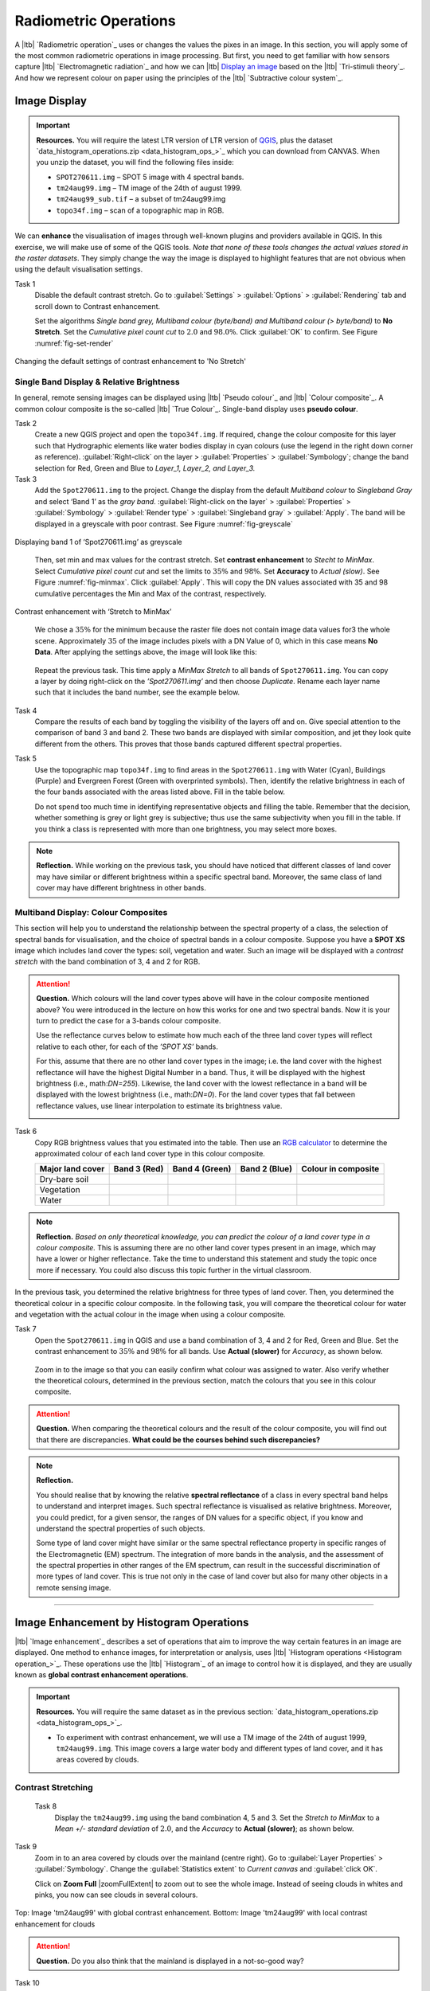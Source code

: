 Radiometric Operations
======================


A |ltb| `Radiometric operation`_ uses or changes the values the pixes in an image. In this section, you will apply some of the most common radiometric operations in image processing. But first, you need to get familiar with how sensors capture  |ltb| `Electromagnetic radiation`_ and how we can |ltb| `Display an image <Image display_>`_ based on the |ltb| `Tri-stimuli theory`_. And how we represent colour on paper using the principles of the |ltb| `Subtractive colour system`_.


Image Display
-------------

.. important::
   **Resources.**
   You will require the latest LTR version of LTR version of `QGIS <https://qgis.org/en/site/forusers/download.html>`_, plus the dataset `data_histogram_operations.zip <data_histogram_ops_>`_ which you can download from CANVAS.  When you unzip the dataset, you will find the following files inside:
   
   + ``SPOT270611.img`` – SPOT 5 image with 4 spectral bands.
   + ``tm24aug99.img``  – TM image of the 24th of august 1999.
   + ``tm24aug99_sub.tif`` –  a subset of tm24aug99.img
   + ``topo34f.img`` – scan of a topographic map in RGB.


We can **enhance** the visualisation of images through well-known plugins and providers available in QGIS. In this exercise, we will make use of some of the QGIS tools. *Note that none of these tools changes the actual values stored in the raster datasets*. They simply change the way the image is displayed to highlight features that are not obvious when using the default visualisation settings.
 

Task 1
   Disable the default contrast stretch. Go to :guilabel:`Settings`  > :guilabel:`Options` > :guilabel:`Rendering` tab and scroll down to Contrast enhancement. 
   
   Set the algorithms  *Single band grey, Multiband colour (byte/band) and Multiband colour (> byte/band)* to **No Stretch**. Set the *Cumulative pixel count cut*  to :math:`2.0` and :math:`98.0\%`. Click :guilabel:`OK` to confirm. See Figure :numref:`fig-set-render` 


.. _fig-set-render:
.. figure:: _static/img/task-set-render.png
   :alt: redering settings
   :figclass: align-center

   Changing the default settings of contrast enhancement to 'No Stretch'


Single Band Display & Relative Brightness
^^^^^^^^^^^^^^^^^^^^^^^^^^^^^^^^^^^^^^^^^

In general, remote sensing images can be displayed using |ltb| `Pseudo colour`_  and |ltb| `Colour composite`_. A common colour composite is the so-called |ltb| `True Colour`_. Single-band display uses **pseudo colour**.

Task 2
   Create a new QGIS project and open the ``topo34f.img``. 
   If required, change the colour composite for this layer such that Hydrographic elements like water bodies display in cyan colours (use the legend in the right down corner as reference). :guilabel:`Right-click` on the layer > :guilabel:`Properties` >  :guilabel:`Symbology`; change the band selection for Red, Green and Blue to *Layer_1,  Layer_2, and Layer_3.*

Task 3
   Add the  ``Spot270611.img`` to the project.   Change the display from the default *Multiband colour* to *Singleband Gray* and select ‘Band 1’ as the *gray band*. :guilabel:`Right-click on the layer` > :guilabel:`Properties` > :guilabel:`Symbology` > :guilabel:`Render type` > :guilabel:`Singleband gray` > :guilabel:`Apply`. The band will be displayed in a greyscale with poor contrast. See Figure :numref:`fig-greyscale`

.. _fig-greyscale:
.. figure:: _static/img/task-greyscale-b1.png
   :alt: greyscale
   :figclass: align-center

   Displaying band 1 of ‘Spot270611.img’ as greyscale

\

   Then, set min and max values for the contrast stretch. Set **contrast enhancement** to *Stecht to MinMax*. Select *Cumulative pixel count cut* and set the limits to :math:`35\%` and :math:`98\%`. Set **Accuracy** to  *Actual (slow)*. See Figure :numref:`fig-minmax`. Click :guilabel:`Apply`. This will copy the DN values associated with 35 and 98 cumulative percentages the Min and Max of the contrast, respectively.

.. _fig-minmax:
.. figure:: _static/img/contrast-minmax.png
   :alt: contrast minmax
   :figclass: align-center

   Contrast enhancement with ‘Stretch to MinMax’

\

   We chose a :math:`35\%` for the minimum because the raster file does not contain image data values for3 the whole scene. Approximately :math:`35%` of the image includes pixels with a DN Value of 0, which in this case means **No Data**. After applying the settings above, the image will look like this:

   .. image:: _static/img/contrast-minmax-result.png 
      :align: center

\

   Repeat the previous task. This time apply a *MinMax Stretch* to all bands of  ``Spot270611.img``. You can copy a layer by doing right-click on the *’Spot270611.img’* and then choose *Duplicate*.  Rename each layer name such that it includes the band number, see the example below.


   .. image:: _static/img/task-copy-layer.png 
      :align: center

Task 4
   Compare the results of each band by toggling the visibility of the layers off and on.  Give special attention to the comparison of band 3 and band 2. These two bands are displayed with similar composition, and jet they look quite different from the others. This proves that those bands captured different spectral properties.

Task 5
   Use the topographic map ``topo34f.img`` to find areas in the ``Spot270611.img`` with Water (Cyan), Buildings (Purple) and Evergreen Forest (Green with overprinted symbols). Then, identify the relative brightness in each of the four bands associated with the areas listed above. Fill in the table below.

   Do not spend too much time in identifying representative objects and filling the table. Remember that the decision, whether something is grey or light grey is subjective; thus use the same subjectivity when you fill in the table. If you think a class is represented with more than one brightness, you may select more boxes.

   .. image:: _static/img/task-cover-table.png 
      :align: center



.. note:: 
   **Reflection.**
   While working on the previous task, you should have noticed that different classes of land cover may have similar or different brightness within a specific spectral band. Moreover, the same class of land cover may have different brightness in other bands. 


Multiband Display: Colour Composites
^^^^^^^^^^^^^^^^^^^^^^^^^^^^^^^^^^^^

This section will help you to understand the relationship between the spectral property of a class, the selection of spectral bands for visualisation, and the choice of spectral bands in a colour composite. 
Suppose you have a **SPOT XS** image which includes land cover the types: soil, vegetation and water. Such an image will be displayed with a *contrast stretch* with the band combination of 3, 4 and 2 for RGB. 


.. attention:: 
   **Question.**
   Which colours will the land cover types above will have in the colour composite mentioned above? You were introduced in the lecture on how this works for one and two spectral bands. Now it is your turn to predict the case for a 3-bands colour composite.

   Use the reflectance curves below to estimate how much each of the three land cover types will reflect relative to each other, for each of the *’SPOT XS’* bands.
   
   For this, assume that there are no other land cover types in the image; i.e. the land cover with the highest reflectance will have the highest Digital Number in a band. Thus, it will be displayed with the highest brightness (i.e., math:`DN=255`). Likewise, the land cover with the lowest reflectance in a band will be displayed with the lowest brightness (i.e., math:`DN=0`). For the land cover types that fall between reflectance values, use linear interpolation to estimate its brightness value.

   .. image:: _static/img/spectral-curves-bands.png 
      :align: center


Task 6
   Copy RGB brightness values that you estimated into the table.  Then use an  `RGB calculator  <https://www.w3schools.com/colors/colors_rgb.asp>`_ to determine the approximated colour of each land cover type in this colour composite.

   ================  ===============   =================    ================     ===================
   Major land cover  Band 3 (Red)      Band 4 (Green)       Band 2 (Blue)        Colour in composite
   ================  ===============   =================    ================     ===================
   Dry-bare soil
   Vegetation
   Water
   ================  ===============   =================    ================     ===================

.. note:: 
   **Reflection.**
   *Based on only theoretical knowledge, you can predict the colour of a land cover type in a colour composite.* This is assuming there are no other land cover types present in an image, which may have a lower or higher reflectance. Take the time to understand this statement and study the topic once more if necessary. You could also discuss this topic further in the virtual classroom.



In the previous task, you determined the relative brightness for three types of land cover. Then, you determined the theoretical colour in a specific colour composite. In the following task, you will compare the theoretical colour for water and vegetation with the actual colour in the image when using a colour composite.

Task 7
   Open the ``Spot270611.img`` in QGIS and use a band combination of 3, 4 and 2 for Red, Green and Blue. Set the contrast enhancement to :math:`35\%` and :math:`98\%` for all bands. Use **Actual (slower)** for *Accuracy*, as shown below.

   .. image:: _static/img/task-spot-composite.png
      :align: center

\

   Zoom in to the image so that you can easily confirm what colour was assigned to water. Also verify whether the theoretical colours, determined in the previous section, match the colours that you see in this colour composite.


.. attention:: 
   **Question.**
   When comparing the theoretical colours and the result of the colour composite,  you will find out that there are discrepancies. **What could be the courses behind such discrepancies?**


.. note:: 
   **Reflection.**

   You should realise that by knowing the relative **spectral reflectance** of a class in every spectral band helps to understand and interpret images. Such spectral reflectance is visualised as relative brightness. Moreover, you could predict, for a given sensor, the ranges of DN values for a specific object, if you know and understand the spectral properties of such objects.

   Some type of land cover might have similar or the same spectral reflectance property in specific ranges of the Electromagnetic (EM) spectrum. The integration of more bands in the analysis,  and the assessment of the spectral properties in other ranges of the EM spectrum, can result in the successful discrimination of more types of land cover. This is true not only in the case of land cover but also for many other objects in a remote sensing image.

-----------------------------

Image Enhancement by Histogram Operations
-----------------------------------------

|ltb| `Image enhancement`_ describes a set of operations that aim to improve the way certain features in an image are displayed. 
One method to enhance images, for interpretation or analysis, uses |ltb| `Histogram operations <Histogram operation_>`_. These operations use the |ltb| `Histogram`_ of an image to control how it is displayed, and they are usually known as **global contrast enhancement operations**.

.. important::
   **Resources.**
   You will require the same dataset as in the previous section: `data_histogram_operations.zip <data_histogram_ops_>`_. 
   
   + To experiment with contrast enhancement, we will use a TM image of the 24th of august 1999, ``tm24aug99.img``. This image covers a large water body and different types of land cover,  and it has areas covered by clouds. 


Contrast Stretching
^^^^^^^^^^^^^^^^^^^

 Task 8
   Display the  ``tm24aug99.img`` using the band combination 4, 5 and 3. Set the *Stretch to MinMax* to a *Mean +/- standard deviation* of  :math:`2.0`, and the *Accuracy* to **Actual (slower)**; as shown below.


   .. image:: _static/img/task-sdeviation-stretch.png
      :align: center

Task 9
   Zoom in to an area covered by clouds over the mainland (centre right). Go to :guilabel:`Layer Properties` >  :guilabel:`Symbology`. Change the :guilabel:`Statistics extent` to *Current canvas* and :guilabel:`click OK`.

   Click on **Zoom Full** |zoomFullExtent| to zoom out to see the whole image. Instead of seeing clouds in whites and pinks,  you now can see clouds in several colours. 

.. image:: _static/img/task-cloud1.png
   :align: center
   
.. figure:: _static/img/task-cloud2.png
   :alt: contrast stretch to clouds
   :figclass: align-center

   Top: Image 'tm24aug99' with global contrast enhancement. Bottom: Image 'tm24aug99' with local contrast enhancement for clouds


.. attention:: 
   **Question.**
   Do you also think that the mainland is displayed in a not-so-good way?

Task 10
   Zoom into an area with mostly land and some water,  and re-apply the same  *Contrast enhancement* method as before. You can use the context-sensitive option **Stretch using current extent** as shown below, but verify that it does what you intend.

   .. image:: _static/img/task-apply-stretch.png
      :align: center

You will notice a change in contrast in the image. This is because the part of the image that is currently visible include different types of land cover; thus, different local statistics. The results of a contrast stretch based on local statistics changes when the range of values used in the computation changes.



Task 11
   Set the **Contrast enhancement** back to *Mean +/- standard deviations* and the **Statistics extent** to  *Whole raster*. Then, right-click on the *’ tm24aug99’* layer and do :guilabel:`Export` > :guilabel:`Save as...` For  **Output mode** select *Rendered image* and enter a self-explanatory name for the output file. Save the file to an existing folder. The file will automatically be added to the Map View.



.. attention:: 
   **Question.** 
   Is the exported image different from the original ``tm24aug99.img``? 
   
   Compare the properties of the two files, especially the histograms. Determine whether they only look-alike, or if they are the same. You can use the **Value tool** for the comparison by setting it up in such a way that the tool shows the values of the same band for both images, as shown below.

   .. image:: _static/img/value-tool-byband.png
      :align: center

Choosing Min and Max values
^^^^^^^^^^^^^^^^^^^^^^^^^^^

To choose the *min* and *max* values for a contrast stretch, the user has to consider which areas of an image are of interest, or which types of land cover are relevant for specific purposes.

Task 12
   Remove the exported image from the project; keep only the original image. Zoom into an area on the mainland which is primarily dark orange/brown; they represent areas with forest.
   Then, on Layers Panel, :guilabel:`right-click` the original image > :guilabel:`Properties` > :guilabel:`Symbology` > :guilabel:`Min / Max Value Settings`.  Set the :guilabel:`Statistic extent` to **Canvas extent**. See Figure  :numref:`fig-canvas-extent`. Click :guilabel:`Apply`. This will compute the histogram statistics only of the par to the image that it is visible in the Map View. Notice that there are other options to compute statistics than just *Min/Max*. For example *'Mean +/- standard deviation'*.

.. _fig-canvas-extent:
.. figure:: _static/img/task12.png
   :alt: canvas extent stretching
   :figclass: align-center

   Applying local statistics for histogram stretching based on the 'Canvas extent'.

.. note:: **Reflection.**
   To correctly apply contrast enhancement for specific types of land covers, you need to know which are the types of interest. What their spectral signatures are; the specifications of the spectral bands of the sensor which you have chosen; and you need knowledge of additive colour mixture.


Task 13
   Add the ``tm25aug99_sub.img`` to the project, and display it using a band combination 4, 5 and 3. this image covers shallow water and land with various types of land cover. Analyse the histograms of the three bands for this image; :guilabel:`right-click` on the layer > :guilabel:`Properties` > :guilabel:`Histogram`. Compute the histogram if necessary. Then, :guilabel:`Prefs/Actions` > :guilabel:`Show selected band` and choose the band you want to inspect.

.. attention:: 
   **Question.** 
   In which band on display do you expect a significant difference in DN Values between water and land? Use your knowledge on EM radiation. A bi or tri-modal trend in the histogram is an important clue.

Task 14
   Use the histograms to identify approximate values for a *contrast stretch* which will enhance the contrasts between types of coverage on the part of ``tm25aug99_sub.img`` with land. Save the result using :guilabel:`Export As..` > :guilabel:`Rendered image`. Remove the resulting layer from the project.
 
Task 15
   Repeat the previous task. This time use the histograms to set a contrast that will enhance the image for distinguishing shallow water.

.. note:: 
   **Reflection.**
   It should be clear to you that for some contrast enhancement methods,  statistics of the data play an important role, e.g. mean and standard deviation, minimum and maximum. However,  when you know the spectral properties of the objects of interest, the characteristic of the scene, and the sensor; you can interpret the histograms directly and make improvements to make effective use of the brightness values in an image.

------------------------------------

Image Enhancement by Filter Operations
--------------------------------------

|ltb| `Filtering`_ describes a set of radiometric operations used to enhance images.  Filters are applied to images for the sake of |ltb| `Noise reduction`_, |ltb| `Edge Detection`_, and |ltb| `Edge enhancement`_.


.. important::
   **Resources.**

   You will require the latest LTR version of LTR version of `QGIS <https://qgis.org/en/site/forusers/download.html>`_, plus the dataset `Data_Filter_Operations <data_filter_ops_>`_ which you can download from CANVAS.  When you unzip the dataset, you will find the following files inside:
   
   + ``tm1999_b4.tif`` – A scene from band 4 of the Landsat TM. Enschede in 1999.
   + ``tm1999_xs_ml_classification.tif`` – Classification of the types of land cover in Enschede. From Landsat TM 1999.
   + ``SW-NE_3x3.txt`` – Definition of a custom filter.


QGIS offers the possibility to apply all kind of filter kernels on images which are displayed in a viewer. In this exercise, we will use tools that apply filters and store the output as temporary files. In such a way, we can easily compare different results.


Task 16
   Install the **Profile tool** plugin. Go to :guilabel:`Plugins` > :guilabel:`Manage Install Plugins`, and install the plugin.

Task 17
   Set the default contrast stretch to use the :math:`2 \%` and :math:`98 \%` of  the cumulative pixel count for grayscale images. In the :guilabel:`Settings` menu, go to :guilabel:`Options` > :guilabel:`Rendering` tab. Scroll down to :guilabel:`Contrast enhancement settings`, and set the default value for **Single band gray** to *Stretch To MinMax*. Then, set **Limits (minimum/maximum)** to *Cumulative pixel count cut*. Make sure that the cut limits are set to :math:`2.0 \%` and :math:`98.0 \%`. Click :guilabel:`OK`.

.. note::
   **QGIS.**
   QGIS is not specifically tailored for Remote Sensing and does not provide filter tools directly. Such filtering tools are available through the processing toolbox using external providers like *SAGA* and *GRASS*.

   *For an overview on how to use the Processing Tools in QGIS, watch the* `introduction to processing <https://vimeo.com/album/4389527/video/204013568>`_ video tutorial.

   .. raw:: html

      <div style="padding:52.29% 0 0 0;position:relative;"><iframe src="https://player.vimeo.com/video/204013568?color=007e83&portrait=0" style="position:absolute;top:0;left:0;width:100%;height:100%;" frameborder="0" allow="autoplay; fullscreen" allowfullscreen></iframe></div><script src="https://player.vimeo.com/api/player.js"></script>

Task 18
   In the :guilabel:`Settings` menu, go to :guilabel:`Options` > :guilabel:`Processing` and check that you have the SAGA and GRASS providers enabled.



Linear Filters 
^^^^^^^^^^^^^^

Smoothing Filter
****************


 Task 19
   Apply a linear filter to the *’tm1999_b4’* image. In QGIS, open the  ``tm1999_b4.tif``. Your project should assume the same Spatial Reference System as the image (*EPSG:32632 WGS84/UTM zone 32N*). In the **Processing Toolbox**, open the SAGA tool called **User defined filter**. 

   Confirm that *’tm1999_b4’* is the input and click **Default filter matrix (3x3)** to open an empty filter kernel. Enter the weights of an *average filter kernel*. Ensure that the sum of weights is equal to 1. Confirm with OK. In the **User defined filter dialogue** execute the kernel by clicking OK. The output is added to the Map View as a temporary file. 

   In the **Layers panel** right-click the *’Filtered Grid’* layer and rename to *’Average’*.

.. attention:: 
   **Question.** 
   Which kernel weights did you use in the previous task? Write them down.
   
   .. image:: _static/img/3by3.png
      :width: 160px
      :align: center


Task 20
   Explore the filter results around the Twente Airport. Reset the zoom to fit the image to the **Map View**. Next, change the scale, in the box at the bottom of the Map View, to :math:`1:75,000`.  
   
   Zoom in to the major runway of the *Twente Airport*. See Figure :numref:`fig-smoothing`.

   We will use the **Profile tool** to compare the results of the average filter and original image. If you do not know how to install the *Profile Tool* plugin, watch the video tutorial on `installing plugins in QGIS <https://vimeo.com/showcase/4389527/video/201997421>`_.

.. raw:: html

   <div style="padding:53.54% 0 0 0;position:relative;"><iframe src="https://player.vimeo.com/video/201997421?color=007e83&portrait=0" style="position:absolute;top:0;left:0;width:100%;height:100%;" frameborder="0" allow="autoplay; fullscreen" allowfullscreen></iframe></div><script src="https://player.vimeo.com/api/player.js"></script>

\

   Start the Profile tool. Select one of the layers in the **Layer Panel**. Zoom into the centre of the image and draw a profile (line) across the major runway. Click on **Add Layer**. Select the other layer in the **Layers panel** and click on *Add Layer* again.

.. _fig-smoothing:
.. figure:: _static/img/task-smooth-result.png
   :alt: smoothing filter result
   :figclass: align-center

   Comparison of the result of a smoothing filter to 'tm1999_b4.img'  using the 'Profile tool'


.. attention:: 
   **Question.**
   Just by looking at the graph of the Profile tool,  can you tell which profile belongs to the layer with the average filter?

Task 21
   Draw profiles at different locations, and confirm your knowledge of the effects of applying an average filter (smoothing) to the image.
  
Gradient Filter
***************

Task 22
   Use the **User defined filter** tool to apply a filter using the weights in the figure below, to the original *'tm1999_b4'* layer. Rename the resulting layer to *'Laplace'*.

   .. image:: _static/img/laplace-kernel.png
      :width: 160px
      :align: center

.. error:: 
   You will notice that the output of the Laplace filter contains many pixes with *No Data* (hollow pixels). Possibly, you also noticed an error message when executing the filter. This is an issue with the tool itself, possibly a bug. Please, ignore the *No Data* pixels this time and concentrate on the outcome in the rest of the image.

.. attention:: 
   **Question.**
   
   + Is the kernel above a detection kernel? If yes, what does it detect?
   + Does the layer resulting from the previous task contain the same brightness as the original image for area objects?

Task 23
   Examine the result of the Laplace filter. Toggle on and off the visibility of the *'Laplace'* layer to check what has happened. Zoom in to the edge of the image until you see individual pixels.  Toggle the visibility of the *'Laplace'* layer again.

.. attention:: 
   **Question.**
   What phenomena do you observe? Can you explain it?

Task 24
   Open the histogram of the ‘*Laplace’* layer. Go to :guilabel:`Properties` > :guilabel:`Histogram`; check the values in the image.

.. attention:: 
   **Question.**
   Around which value does the histogram has its centre?


Task 25
   In the **Profile** tool add the *’Laplace’* layer and toggle the visibility for the other layers. Confirm that the filter kernel detected two edges, i.e. both sides of the runway.

The *’Laplace’* layer looks rather artificial. The brightness of the original image is gone; the lighter and darker areas in the original have now a common grey tone and high contrasting pixels at the edges. This filter has detected the changes (edges) between local lighter and darker pixels. The circular build of the kernel that you applied, i.e. all negative weights around the centre with positive weight,  detected changes in all directions.


.. note:: 
   **Reflection.**
   We can use the output values of an edge detection kernel to discriminate **edges with high contrast** and **edges with low contrast**. For example,  a field with relatively low values and a neighbouring field with relatively high values will result in edges with high contrast. In comparison, edges with low contrast may be the result of adjacent pixels which have a slightly different value. You could use a threshold to select only edges with high contrast and delimit the edges between areas or fields.

   Directional filter kernels have **positive** and **negative** weights, and their output values could be positive or negative. Positive values represent edges which correlate positively with the kernel, negative values represent edges which correlate negatively – ‘ they are opposite to’ –. We can also use the sign of the values to discriminate different classes or types of edges. 
   
   If you do not understand these statements, review the lecture material once more.


Edge Enhancement
****************

Task 26
   Repeat the steps of the previous task, but this time use kernels with the following values for the centre: 12, 16 and 200. Increasing the centre value will increase the weight of the centre pixel in the original image. When using a value of about 16 for the centre pixel; the kernel will calculate the Laplace enhancement of the image. Then, the resulting layer will look like the original image.


Custom Filters
**************

The Laplace kernel detects edges in all directions. We can also define kernels which detect edges in specific directions. In the next task, you will use a costume filter defined in a text file. Check the content of  ``SW-NE_3x3.txt`` by opening in a text editor.

.. attention:: 
   **Question.**
   Which are the weight of the filter define in ``SW-NE_3x3.txt``?  Write them down.

   .. image:: _static/img/3by3.png
      :width: 160px
      :align: center

Task 27 
   In the Processing Toolbox, use the **r.mfilter** tool of GRASS  to detect edges in a specific direction.  Use the file ``SW-NE_3x3.txt`` as *Filter file*.  

   Check the results and confirm that one of the runways of the *Twente Airport*  was not detected at all! Also, ensure that the edges of the main runway were detected. The result should show positive values on one side of the runway and a negative on the other. This is because of the correlation of the results with the positive and negative weights in the kernel. 

   Notice also, that the edges in the resulting layer have a slope and a direction. In this case, the kernel has detected edges in the SW-NE direction. 

Enhancement using Non-linear Filters
^^^^^^^^^^^^^^^^^^^^^^^^^^^^^^^^^^^^

Rank-Order Filter
*****************

Task 28  
   In the Processing Tools, look for the SAGA  **Rank filter**.  Select the *’tm1999_b4’* layer as the input grid. Set the *Search Mode* to *Square* and a Radius of 1. Use a *Rank (Percent)* of 50. This settings essentially define a **median filter**. Execute the filter.
   
   Use the **Profile tool** to inspect the results and confirm the difference between the original image and the result of the *Average and Median* filters. Pay special attention to locations where you expect variations, for instance, around the edges between areas. 

Majority Filter 
***************

Task 29 
   Add the ``tm1999_tm_xs_ml_classification.tif`` into the Map View; this layer contains a set of classes representing land cover. You will notice that there are many isolated pixels inside some homogeneous areas. For example, the yellow pixels identify maise, which usually does not grow in such small parcels.
 
   In the **Processing Toolbox**, open the **r.neighbors** tool. Select *’tm1999_xs_ml_classifciation’* as input raster and set the neighbourhood operation as *’mode’* (also known as **majority filter**).
   
   The results will be shown as greyscale or black and white. You can apply a pseudocolour to visualise the results properly. Copy the style of the  *’tm1999_xs_ml_classifciation’* into the result of the majority filter layer. See :numref:`fig-copy-style`  

   In the **Layer panel**, right-click on the *’tm1999_xs_ml_classifciation’*  layer and copy the style. Then, right-click on the majority filter layer and paste the style. 

.. _fig-copy-style:
.. figure:: _static/img/copy-style.png
   :alt: copy layer style
   :figclass: align-center

   Copying the style between two raster layers in QGIS


Task 30
   Toggle the visibility of the filtered result and compare it with the original landcover layer. Confirm that most isolated pixels have disappeared, and that thin lines of pixels surrounded by homogeneous areas also disappeared (e.g. a runway in the Twente Airport). The main runway should still be distinguishable.
 
.. attention:: 
   **Question.**
   Can you explain why one of the small runways of the Twente Airport disappeared after applying a majority filter?

Task 31
   Use the **r.neighbor** to compute another mode filter on the *’tm1999_xs_ml_classifciation’* layer. This time use a neighbourhood of size :math:`5`; which is to apply a :math:`5 \times 5` kernel. Compare the result of this filter with the :math:`3 \times 3` majority filter.

.. attention:: 
   **Question.**
   What do you observe when comparing results of  :math:`3 \times 3` and  :math:`5 \times 5` majority filters around the main runway of the Twente Airport?


Task 32
   Experiment with the application of consecutive filters. Apply a :math:`3 ~\times~ 3` majority filter to the results of the already existing *'3x3 majority'* filter layer. Compare these results with the result of applying a single :math:`5 \times 5` majority filter. You should see that the results are not the same.

.. note:: 
   **Reflection.**
   In summary. You should acknowledge that in the case of neighbour operations, such as the majority filter. The results change depending on the size of the kernel, and the number of times a filter is applied to a dataset.


.. sectionauthor:: Wan Bakx, André Mano & Manuel Garcia Alvarez